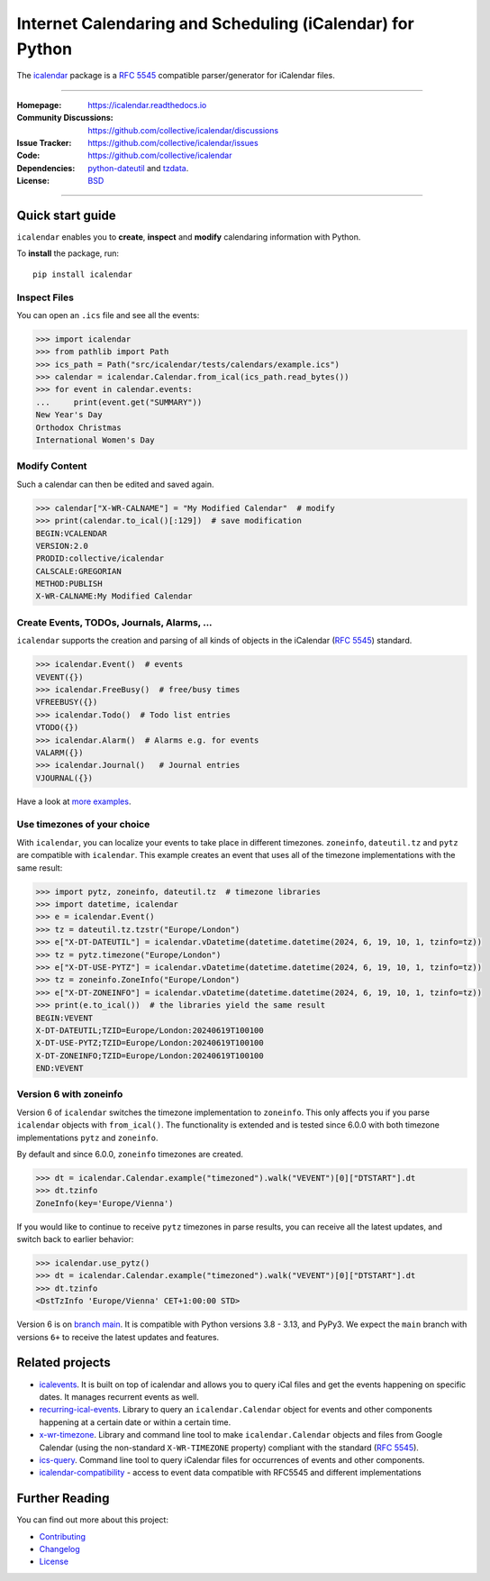==========================================================
Internet Calendaring and Scheduling (iCalendar) for Python
==========================================================

The `icalendar`_ package is a :rfc:`5545` compatible parser/generator for iCalendar
files.

----

:Homepage: https://icalendar.readthedocs.io
:Community Discussions: https://github.com/collective/icalendar/discussions
:Issue Tracker: https://github.com/collective/icalendar/issues
:Code: https://github.com/collective/icalendar
:Dependencies: `python-dateutil`_ and `tzdata`_.
:License: `BSD`_

----

.. image:: https://badge.fury.io/py/icalendar.svg
   :target: https://pypi.org/project/icalendar/
   :alt: Python Package Version on PyPI

.. image:: https://img.shields.io/pypi/pyversions/icalendar
   :target: https://pypi.org/project/icalendar/
   :alt: PyPI - Python Version

.. image:: https://img.shields.io/pypi/dm/icalendar.svg
   :target: https://pypi.org/project/icalendar/#files
   :alt: Downloads from PyPI

.. image:: https://img.shields.io/github/actions/workflow/status/collective/icalendar/tests.yml?branch=main&label=main&logo=github
    :target: https://github.com/collective/icalendar/actions/workflows/tests.yml?query=branch%3Amain
    :alt: GitHub Actions build status for main

.. image:: https://readthedocs.org/projects/icalendar/badge/?version=latest
    :target: https://icalendar.readthedocs.io/en/latest/?badge=latest
    :alt: Documentation Status

.. image:: https://coveralls.io/repos/github/collective/icalendar/badge.svg
    :target: https://coveralls.io/github/collective/icalendar
    :alt: Test Coverage


.. _`icalendar`: https://pypi.org/project/icalendar/
.. _`python-dateutil`: https://github.com/dateutil/dateutil/
.. _`tzdata`: https://pypi.org/project/tzdata/
.. _`BSD`: https://github.com/collective/icalendar/issues/2

Quick start guide
=================

``icalendar`` enables you to **create**, **inspect** and **modify**
calendaring information with Python.

To **install** the package, run::

    pip install icalendar


Inspect Files
-------------

You can open an ``.ics`` file and see all the events:

.. code:: python

  >>> import icalendar
  >>> from pathlib import Path
  >>> ics_path = Path("src/icalendar/tests/calendars/example.ics")
  >>> calendar = icalendar.Calendar.from_ical(ics_path.read_bytes())
  >>> for event in calendar.events:
  ...     print(event.get("SUMMARY"))
  New Year's Day
  Orthodox Christmas
  International Women's Day

Modify Content
--------------

Such a calendar can then be edited and saved again.

.. code:: python

    >>> calendar["X-WR-CALNAME"] = "My Modified Calendar"  # modify
    >>> print(calendar.to_ical()[:129])  # save modification
    BEGIN:VCALENDAR
    VERSION:2.0
    PRODID:collective/icalendar
    CALSCALE:GREGORIAN
    METHOD:PUBLISH
    X-WR-CALNAME:My Modified Calendar


Create Events, TODOs, Journals, Alarms, ...
-------------------------------------------

``icalendar`` supports the creation and parsing of all kinds of objects
in the iCalendar (:rfc:`5545`) standard.

.. code:: python

    >>> icalendar.Event()  # events
    VEVENT({})
    >>> icalendar.FreeBusy()  # free/busy times
    VFREEBUSY({})
    >>> icalendar.Todo()  # Todo list entries
    VTODO({})
    >>> icalendar.Alarm()  # Alarms e.g. for events
    VALARM({})
    >>> icalendar.Journal()   # Journal entries
    VJOURNAL({})


Have a look at `more examples
<https://icalendar.readthedocs.io/en/latest/usage.html>`_.

Use timezones of your choice
----------------------------

With ``icalendar``, you can localize your events to take place in different
timezones.
``zoneinfo``, ``dateutil.tz`` and ``pytz`` are compatible with ``icalendar``.
This example creates an event that uses all of the timezone implementations
with the same result:

.. code:: python

    >>> import pytz, zoneinfo, dateutil.tz  # timezone libraries
    >>> import datetime, icalendar
    >>> e = icalendar.Event()
    >>> tz = dateutil.tz.tzstr("Europe/London")
    >>> e["X-DT-DATEUTIL"] = icalendar.vDatetime(datetime.datetime(2024, 6, 19, 10, 1, tzinfo=tz))
    >>> tz = pytz.timezone("Europe/London")
    >>> e["X-DT-USE-PYTZ"] = icalendar.vDatetime(datetime.datetime(2024, 6, 19, 10, 1, tzinfo=tz))
    >>> tz = zoneinfo.ZoneInfo("Europe/London")
    >>> e["X-DT-ZONEINFO"] = icalendar.vDatetime(datetime.datetime(2024, 6, 19, 10, 1, tzinfo=tz))
    >>> print(e.to_ical())  # the libraries yield the same result
    BEGIN:VEVENT
    X-DT-DATEUTIL;TZID=Europe/London:20240619T100100
    X-DT-USE-PYTZ;TZID=Europe/London:20240619T100100
    X-DT-ZONEINFO;TZID=Europe/London:20240619T100100
    END:VEVENT

Version 6 with zoneinfo
-----------------------

Version 6 of ``icalendar`` switches the timezone implementation to ``zoneinfo``.
This only affects you if you parse ``icalendar`` objects with ``from_ical()``.
The functionality is extended and is tested since 6.0.0 with both timezone
implementations ``pytz`` and ``zoneinfo``.

By default and since 6.0.0, ``zoneinfo`` timezones are created.

.. code:: python

    >>> dt = icalendar.Calendar.example("timezoned").walk("VEVENT")[0]["DTSTART"].dt
    >>> dt.tzinfo
    ZoneInfo(key='Europe/Vienna')

If you would like to continue to receive ``pytz`` timezones in parse results,
you can receive all the latest updates, and switch back to earlier behavior:

.. code:: python

    >>> icalendar.use_pytz()
    >>> dt = icalendar.Calendar.example("timezoned").walk("VEVENT")[0]["DTSTART"].dt
    >>> dt.tzinfo
    <DstTzInfo 'Europe/Vienna' CET+1:00:00 STD>

Version 6 is on `branch main <https://github.com/collective/icalendar/>`_.
It is compatible with Python versions 3.8 - 3.13, and PyPy3.
We expect the ``main`` branch with versions ``6+`` to receive the latest updates and features.

Related projects
================

* `icalevents <https://github.com/irgangla/icalevents>`_. It is built on top of icalendar and allows you to query iCal files and get the events happening on specific dates. It manages recurrent events as well.
* `recurring-ical-events <https://pypi.org/project/recurring-ical-events/>`_. Library to query an ``icalendar.Calendar`` object for events and other components happening at a certain date or within a certain time.
* `x-wr-timezone <https://pypi.org/project/x-wr-timezone/>`_. Library and command line tool to make ``icalendar.Calendar`` objects and files from Google Calendar (using the non-standard ``X-WR-TIMEZONE`` property) compliant with the standard (:rfc:`5545`).
* `ics-query <http://pypi.org/project/ics-query>`_. Command line tool to query iCalendar files for occurrences of events and other components.
* `icalendar-compatibility <https://icalendar-compatibility.readthedocs.io/en/latest/>`_ - access to event data compatible with RFC5545 and different implementations

Further Reading
===============

You can find out more about this project:

* `Contributing`_
* `Changelog`_
* `License`_

.. _`Contributing`: https://icalendar.readthedocs.io/en/latest/contributing.html
.. _`Changelog`: https://icalendar.readthedocs.io/en/latest/changelog.html
.. _`License`: https://icalendar.readthedocs.io/en/latest/license.html
